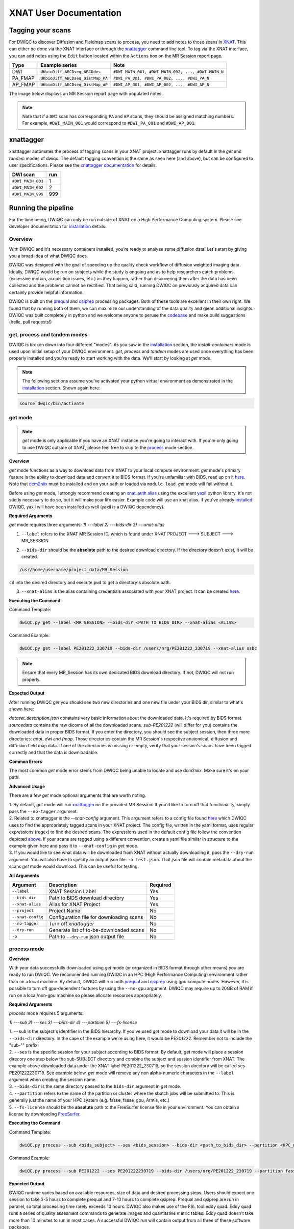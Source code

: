 XNAT User Documentation
=======================
.. _XNAT: https://doi.org/10.1385/NI:5:1:11
.. _command.json: https://github.com/harvard-nrg/anatqc/blob/xnat-1.7.6/command.json
.. _T1w: https://tinyurl.com/hhru8ytz
.. _prequal: https://github.com/MASILab/PreQual
.. _qsiprep: https://qsiprep.readthedocs.io/en/latest/
.. _installation: developers.html#hpc-installation
.. _FreeSurfer: https://surfer.nmr.mgh.harvard.edu/fswiki/DownloadAndInstall

Tagging your scans
------------------
For DWIQC to discover Diffusion and Fieldmap scans to process, you need to add notes to those scans in `XNAT`_. This can either be done via the XNAT interface or through the `xnattagger <https://github.com/harvard-nrg/xnattagger>`_ command line tool. To tag via the XNAT interface, you can add notes using the ``Edit`` button located within the ``Actions`` box on the MR Session report page.

========= ================================  ===========================================================
Type      Example series                    Note
========= ================================  ===========================================================
DWI       ``UKbioDiff_ABCDseq_ABCDdvs``     ``#DWI_MAIN_001, #DWI_MAIN_002, ..., #DWI_MAIN_N``
PA_FMAP   ``UKbioDiff_ABCDseq_DistMap_PA``  ``#DWI_PA_001, #DWI_PA_002, ..., #DWI_PA_N``
AP_FMAP   ``UKbioDiff_ABCDseq_DistMap_AP``  ``#DWI_AP_001, #DWI_AP_002, ..., #DWI_AP_N``
========= ================================  ===========================================================

The image below displays an MR Session report page with populated notes.

.. note::
   Note that if a ``DWI`` scan has corresponding ``PA`` and ``AP`` scans, they should be assigned matching numbers. For example, ``#DWI_MAIN_001`` would correspond to ``#DWI_PA_001`` and ``#DWI_AP_001``.

.. image:: images/xnat-scan-notes.png

xnattagger
------------
xnattagger automates the process of tagging scans in your XNAT project. xnattagger runs by default in the *get* and *tandem* modes of dwiqc. The default tagging convention is the same as seen here (and above), but can be configured to user specifications. Please see the `xnattagger documentation <xnattagger.html>`_ for details. 

================= =======
DWI scan          run
================= =======
``#DWI_MAIN_001`` 1
``#DWI_MAIN_002`` 2
``#DWI_MAIN_999`` 999
================= =======

Running the pipeline
--------------------
For the time being, DWIQC can only be run outside of XNAT on a High Performance Computing system. Please see developer documentation for `installation`_ details.

Overview
^^^^^^^^^
With DWIQC and it's necessary containers installed, you're ready to analyze some diffusion data! Let's start by giving you a broad idea of what DWIQC does. 

DWIQC was designed with the goal of speeding up the quality check workflow of diffusion weighted imaging data. Ideally, DWIQC would be run on subjects while the study is ongoing and as to help researchers catch problems (excessive motion, acquisition issues, etc.) as they happen, rather than discovering them after the data has been collected and the problems cannot be rectified. That being said, running DWIQC on previously acquired data can certainly provide helpful information. 

DWIQC is built on the `prequal`_ and `qsiprep`_ processing packages. Both of these tools are excellent in their own right. We found that by running both of them, we can maximize our understanding of the data quality and glean additional insights. DWIQC was built completely in python and we welcome anyone to peruse the `codebase <https://github.com/harvard-nrg/dwiqc>`_ and make build suggestions (hello, pull requests!)

get, process and tandem modes
^^^^^^^^^^^^^^^^^^^^^^^^^^^^^^
DWIQC is broken down into four different "modes". As you saw in the `installation`_ section, the *install-containers* mode is used upon initial setup of your DWIQC environment. *get*, *process* and *tandem* modes are used once everything has been properly installed and you're ready to start working with the data. We'll start by looking at *get* mode.

.. note::
        The following sections assume you've activated your python virtual environment as demonstrated in the `installation`_ section. Shown again here:

.. code-block:: shell

    source dwqic/bin/activate

get mode
^^^^^^^^
.. note::
    *get* mode is only applicable if you have an XNAT instance you're going to interact with. If you're only going to use DWIQC outside of XNAT, please feel free to skip to the `process <#process-mode>`_ mode section. 

**Overview**

*get* mode functions as a way to download data from XNAT to your local compute environment. *get* mode's primary feature is the ability to download data and convert it to BIDS format. If you're unfamiliar with BIDS, read up on it `here <https://bids-specification.readthedocs.io/en/stable/>`_. Note that `dcm2niix <https://www.nitrc.org/plugins/mwiki/index.php/dcm2nii:MainPage#General_Usage>`_ must be installed and on your path or loaded via ``module load``. *get* mode will fail without it.

Before using *get* mode, I strongly recommend creating an `xnat_auth alias <https://yaxil.readthedocs.io/en/latest/xnat_auth.html>`_ using the excellent `yaxil <https://yaxil.readthedocs.io/en/latest/>`_ python library. It's not stictly necessary to do so, but it will make your life easier. Example code will use an xnat alias. If you've already `installed <developers.html#hpc-installation>`_ DWIQC, yaxil will have been installed as well (yaxil is a DWIQC dependency). 

**Required Arguments**

*get* mode requires three arguments: `1) ---label` `2) ---bids-dir` `3) ---xnat-alias`

1. ``--label`` refers to the XNAT MR Session ID, which is found under XNAT PROJECT ---> SUBJECT ---> MR_SESSION

.. image:: images/MR-Session.png

2. ``--bids-dir`` should be the **absolute** path to the desired download directory. If the directory doesn't exist, it will be created.

.. code-block:: shell

    /usr/home/username/project_data/MR_Session

``cd`` into the desired directory and execute ``pwd`` to get a directory's absolute path.

3. ``--xnat-alias`` is the alias containing credentials associated with your XNAT project. It can be created `here <https://yaxil.readthedocs.io/en/latest/xnat_auth.html>`_.

**Executing the Command**

Command Template:

.. code-block:: shell

    dwiQC.py get --label <MR_SESSION> --bids-dir <PATH_TO_BIDS_DIR> --xnat-alias <ALIAS>

Command Example:

.. code-block:: shell

    dwiQC.py get --label PE201222_230719 --bids-dir /users/nrg/PE201222_230719 --xnat-alias ssbc

.. note::
    Ensure that every MR_Session has its own dedicated BIDS download directory. If not, DWIQC will not run properly. 

**Expected Output**

After running DWIQC *get* you should see two new directories and one new file under your BIDS dir, similar to what's shown here:

.. image:: images/get-output.png

*dataset_description.json* conatains very basic information about the downloaded data. It's required by BIDS format. *sourcedata* contains the raw dicoms of all the downloaded scans. *sub-PE201222* (will differ for you) contains the downloaded data in proper BIDS format. If you enter the directory, you should see the subject session, then three more directories: *anat*, *dwi* and *fmap*. Those directories contain the MR Session's respective anatomical, diffusion and diffusion field map data. If one of the directories is missing or empty, verify that your session's scans have been tagged correctly and that the data is downloadable.

**Common Errors**

The most common *get* mode error stems from DWIQC being unable to locate and use dcm2niix. Make sure it's on your path! 

**Advanced Usage**

There are a few *get* mode optional arguments that are worth noting. 

| 1. By default, *get* mode will run `xnattagger <xnattagger.html>`_ on the provided MR Session. If you'd like to turn off that functionality, simply pass the ``--no-tagger`` argument.

| 2. Related to xnattagger is the `--xnat-config` argument. This argument refers to a config file found `here <https://github.com/harvard-nrg/dwiqc/blob/main/dwiqc/config/dwiqc.yaml>`_ which DWIQC uses to find the appropriately tagged scans in your XNAT project. The config file, written in the yaml format, uses regular expressions (regex) to find the desired scans. The expressions used in the default config file follow the convention depicted `above <#tagging-your-scans>`_. If your scans are tagged using a different convention, create a yaml file similar in structure to the example given here and pass it to ``--xnat-config`` in *get* mode. 
 
| 3. If you would like to see what data will be downloaded from XNAT without actually downloading it, pass the ``--dry-run`` argument. You will also have to specify an output json file: ``-o test.json``. That json file will contain metadata about the scans *get* mode would download. This can be useful for testing.

**All Arguments**

==================== ========================================  ========
Argument             Description                                Required
==================== ========================================  ========
``--label``          XNAT Session Label                        Yes
``--bids-dir``       Path to BIDS download directory           Yes
``--xnat-alias``     Alias for XNAT Project                    Yes
``--project``        Project Name                              No
``--xnat-config``    Configuration file for downloading scans  No
``--no-tagger``      Turn off *xnattagger*                     No
``--dry-run``        Generate list of to-be-downloaded scans   No
``-o``               Path to ``--dry-run`` json output file    No
==================== ========================================  ========

process mode
^^^^^^^^^^^^
**Overview**

With your data successfully downloaded using *get* mode (or organized in BIDS format through other means) you are ready to run DWIQC. We recommended running DWIQC in an HPC (High Performance Computing) environment rather than on a local machine. By default, DWIQC will run both `prequal`_ and `qsiprep`_ using gpu compute nodes. However, it is possible to turn off gpu-dependent features by using the ``--no-gpu`` argument. DWIQC may require up to 20GB of RAM if run on a local/non-gpu machine so please allocate resources appropriately. 

**Required Arguments**

*process* mode requires 5 arguments:

`1) ---sub` `2) ---ses` `3) ---bids-dir` `4) ---partition` `5) ---fs-license`

| 1. ``--sub`` is the subject's identifier in the BIDS hierarchy. If you've used *get* mode to download your data it will be in the ``--bids-dir`` directory. In the case of the example we're using here, it would be PE201222. Remember not to include the "sub-"" prefix! 

| 2. ``--ses`` is the specific session for your subject according to BIDS format. By default, get mode will place a session direcory one step below the sub-SUBJECT directory and combine the subject and session identifier from XNAT. The example above downloaded data under the XNAT label PE201222_230719, so the session directory will be called ses-PE201222230719. See example below. *get* mode will remove any non alpha-numeric characters in the ``--label`` argument when creating the session name.
 
.. image:: images/session-directory.png

| 3. ``--bids-dir`` is the same directory passed to the ``bids-dir`` argument in *get* mode.

| 4. ``--partition`` refers to the name of the partition or cluster where the sbatch jobs will be submitted to. This is generally just the name of your HPC system (e.g. fasse, fasse_gpu, Armis, etc.) 

| 5. ``--fs-license`` should be the **absolute** path to the FreeSurfer license file in your environment. You can obtain a license by downloading `FreeSurfer`_.

**Executing the Command**

Command Template:

.. code-block:: shell

    dwiQC.py process --sub <bids_subject> --ses <bids_session> --bids-dir <path_to_bids_dir> --partition <HPC_name> --fs-license <path_to_freesurfer_license>

Command Example:

.. code-block:: shell

    dwiQC.py process --sub PE201222 --ses PE201222230719 --bids-dir /users/nrg/PE201222_230719 --partition fasse_gpu --fs-license /home/apps/freesurfer/license.txt


**Expected Output**

DWIQC runtime varies based on available resources, size of data and desired processing steps. Users should expect one session to take 3-5 hours to complete prequal and 7-10 hours to complete qsiprep. Prequal and qsiprep are run in parallel, so total processing time rarely exceeds 10 hours. DWIQC also makes use of the FSL tool eddy quad. Eddy quad runs a series of quality assesment commands to generate images and quantitative metric tables. Eddy quad doesn't take more than 10 minutes to run in most cases. A successful DWIQC run will contain output from all three of these software packages. 

Prequal Output:

To find the prequal pdf report, navigate to the ``--bids-dir`` directory you passed to *process* mode. The pdf will be located under several layers of directories:

derivatives ---> dwiqc-prequal ---> subject_dir ---> session_dir ---> sub_session_dir_run__dwi ---> OUTPUTS ---> PDF ---> dtiQA.pdf

Download an example :download:`here <examples/dtiQA.pdf>`.

Qsiprep Output:

To find the qsiprep html report, navigate to the ``--bids-dir`` directory you passed to *process* mode. The html file will be located under several layers of directories:

derivatives ---> dwiqc-qsiprep ---> subject_dir ---> session_dir ---> sub_session_dir_run__dwi ---> qsiprep_output ---> qsiprep ---> sub-SUBJECT-imbedded_images.html

Download an example :download:`here <examples/sub-MS881355-imbedded_images.html>`.

Eddy Quad Output:

To find the eddy quad pdf report, navigate to the ``--bids-dir`` directory you passed to *process* mode. The pdf file will be located under several layers of directories:

derivatives ---> dwiqc-prequal ---> subject_dir ---> session_dir ---> sub_session_dir_run__dwi ---> OUTPUTS ---> EDDY ---> SUBJECT_SESSION.qc ---> qc.pdf

Download an example :download:`here <examples/qc.pdf>`.

**Common Errors**

A somewhat common error (affects about 5% of subjects) is an Eddy Volume to Volume registration that looks something like this:

.. image:: images/eddy-error.png

This error means that the FSL tool ``eddy``, which both prequal and qsiprep use in their pipelines, could not find any volumes within a specific shell that did not have intensity outliers. There are three different approaches to solving this problem that have their respective implications: 

| 1. Exclude that session from the larger dataset. This approach ensures that all data meet the same standard of stringency. 

| 2. Change what FSL considers to be an outlier. By default, DWIQC tells FSL that an outlier is anything more than 5 standard deviations from the mean. The user could change that to 6 standard deviations, which would increase the liklihood of running eddy successfully while keeping the same standard for all data. 

| 3. Change the number of standard deviations to 6 only for the subjects that are being affected. The theoretical implications of this approach (or any others) are not explored in depth here and it is left to the user to make informed decisions.

.. note:: 
    This error generally only occurs in qsiprep.

To adjust the number of standard deviations, edit a file in your ``--bids-dir`` called ``eddy_params_s2v_mbs.json`` that was created when you first ran DWIQC. Open the file and change the argument that says ``--ol_nstd=5`` to ``--ol_nstd=6``. Simply running DWIQC again will overwrite the ``eddy_params_s2v_mbs.json`` you just edited, so pass the ``--custom-eddy`` argument to DWIQC with the path to the newly edited ``eddy_params_s2v_mbs.json`` file.

.. code-block:: shell

    dwiQC.py process --sub PE201222 --ses PE201222230719 --bids-dir /users/nrg/PE201222_230719 --partition fasse_gpu --fs-license /home/apps/freesurfer/license.txt --custom-eddy /users/nrg/PE201222_230719/eddy_params_s2v_mbs.json

**Advanced Usage**

Only a few of the many possible *process* mode arguments will be discussed here. 

| 1. ``--qsiprep-config`` and ``--prequal-config`` allow you to customize the arguments passed to qsiprep and prequal. By default, these are the `qsiprep config <https://github.com/harvard-nrg/dwiqc/blob/main/dwiqc/config/qsiprep.yaml>`_ and `prequal config <https://github.com/harvard-nrg/dwiqc/blob/main/dwiqc/config/prequal.yaml>`_ arguments being passed. Using these config files as a template, you can customize your prequal and qsiprep commands. Example usage: ``--prequal-config /users/nrg/PE201222_230719/prequal.yaml``

| 2. ``--xnat-upload`` indicates that the output from DWIQC should be uploaded to your XNAT project. ``--xnat-alias`` (see *get* mode) must be passed for this argument to work. Example usage: ``--xnat-upload`` (just passing the argument is sufficient)

| 3. ``--output-resolution`` allows you to specify the resolution of images created by qsiprep. The default is the same as the input data. Example usage: ``--output-resolution 1.0``

| 4. ``--no-gpu`` enables users without access to a gpu node to run DWIQC. Note that some advanced process features are not available without gpu computing. Example usage: ``--no-gpu`` (just passing the argument is sufficient)

| 5. ``--sub-tasks`` is used to run either just qsiprep or prequal. Example usage: ``--sub-tasks qsiprep``

| 6. ``--custom-eddy`` is used to pass custom FSL eddy parameters to qsiprep as noted under *Common Errors*. Example usage: ``--custom-eddy /users/nrg/PE201222_230719/eddy_params_s2v_mbs.json``

**All Arguments**

Fill in with box of all possible arguments for *process*.

tandem mode
^^^^^^^^^^^

**Overview**

**Required Arguments**

**Executing the Command**

**Command Template**

**Expected Output**

**Common Errors**

**Advanced Usage**

Understanding the Report Page
-----------------------------


Left pane
^^^^^^^^^
The left pane is broken up into several distinct sections. Each section will be described below.

Summary
"""""""
The ``Summary`` pane orients the user to what MR Session they're currently looking at and various processing details.

.. image:: images/xnat-acq-left-summary.png

============== ==================================
Key            Description
============== ==================================
MR Session     MR Session label
Date Processed Processing date
PA Fmap Scan   PA Fieldmap used
AP Fmap Scan   AP Fieldmap used
DWI Scan       DWI scan used
============== ==================================

SNR/CNR Metrics
"""""""""""""""
The ``SNR/CNR Metrics`` pane displays SNR/CNR metrics computed *for each individual shell*.

.. image:: images/xnat-acq-left-snr-metrics.png

=========== ======================= =================================================
Metric      From                    Description                              
=========== ======================= =================================================
B0 SNR      Eddy Quad (Prequal/FSL) Signal-to-noise ratio for B0 Shell
BN CNR      Eddy Quad (Prequal/FSL) Contrast-to-noise ratio for each shell
=========== ======================= =================================================

.. note::
      Anywhere you see "Eddy Quad (Prequal/FSL)" means that FSL's Eddy Quad tool was run on Prequal output.

Motion Metrics
""""""""""""""
The ``Motion Metrics`` pane displays motion metrics computed over dwi scan(s).

.. image:: images/xnat-acq-left-motion.png

================= ======================= ===========================================================
Metric            From                    Description
================= ======================= ===========================================================
Avg Abs Motion    Eddy Quad (Prequal/FSL) Estimated amount of all motion in any direction
Avg Rel Motion    Eddy Quad (Prequal/FSL) Estimated motion relative to initial head position
Avg X Translation Eddy Quad (Prequal/FSL) Estimated X translation motion
Avg Y Translation Eddy Quad (Prequal/FSL) Estimated Y translation motion
Avg Z Translation Eddy Quad (Prequal/FSL) Estimated Z translation motion
================= ======================= ===========================================================

Files
"""""
The ``Files`` pane contains the most commonly requested files. Clicking on any of these files will display that file in the browser.

.. image:: images/xnat-acq-left-files.png

======================= ======================= ======================================================
File                    From                    Description
======================= ======================= ======================================================
B0 Average              Eddy Quad (Prequal/FSL) BO Shell Average Image
Brain Mask              Qsiprep                 Gray Matter, White Matter and Pial Boundaries
FA Map                  Prequal                 Fractional Anisotropy Map
MD Map                  Prequal                 Mean Diffusivity Map
Eddy Outlier Sices      Prequal                 Plot of Slices with Motion Outliers
T1 Registration         Qsiprep                 GIF of T1w image to Template Registration
Denoise                 Qsiprep                 GIF of DWI Image Pre and Post Denoising
Motion Plot             Eddy Quad (Prequal/FSL) Translational and rotational motion, displacement
Prequal Report          Prequal                 Prequal PDF Report
Eddy Quad Report        Eddy Quad (Prequal/FSL) Eddy Quad PDF Report
Qsiprep Report          Qsiprep                 Qsiprep HTML Report
Carpet Plot             Qsiprep                 Maximum Framewise Displacement Plot
======================= ======================= ======================================================

.. note:: 
      Clicking on any of the ``Report`` files will open the complete report in a new tab in your browser for viewing. You can also download them from the new tab.

Tabs
^^^^
To the right of the `left pane <#left-pane>`_ you'll find a tab container. The following section explains the contents of each tab.

Images
""""""
The ``Images`` tab displays a zoomed out view of the FA and MD image maps, motion plots, brain mask, motion outlier slices, average shell images and a maximum framewise displacement plot.

.. image:: images/logo.png

Clicking on an image within the ``Images`` tab will display a larger version of that image in the browser.

.. image:: images/motion-plot.png

Prequal Report tab
""""""""""""""""""
The ``Prequal Report`` tab displays the complete Prequal PDF report.

.. image:: images/prequal-tab.png

Eddy Quad Report Tab
""""""""""""""""""""
The ``Eddy Quad Report`` tab displays key metrics and figures from the FSL Eddy command. 

.. image:: images/eddy-quad-tab.png

Qsiprep Report Tab
""""""""""""""""""
The ``Qsiprep Report`` tab displays the complete Qsiprep HTML report.

.. image:: images/qsiprep-tab.png

All Stored Files
""""""""""""""""
The ``All Stored Files`` tab contains a list of *every file* stored by DWIQC.

.. image:: images/all-stored-files-tab.png

.. note::
   Clicking on a file within the ``All Stored Files`` tab will download that file.

================================= =================================================
File                              Description
================================= =================================================
B0 Image                          B0 Volume/Shell
BN Images                         Images from Each Shell
FA Map                            Fractional Anisotropy Map
MD Map                            Mead Diffusivity Map
Eddy Outlier Slices               Plot of Slices with Motion Outliers
Motion Translations               Plot of motion translations across DWI scan
Motion Rotations                  Plot of motion rorations acorss DWI scan
Motion Displacements              Plot of motion displacements across DWI scan
Prequal PDF Report                Complete Prequal Report
Eddy Quad PDF Report              Complete Eddy Quad Report (run on Prequal output)
Qsiprep HTML Report               Complete Qsiprep Report in HTML Format
Qsiprep PDF Report                Complete Qsiprep Report in PDF Format
T1 Registration                   GIF of T1w image to Template Registration
Complete Motion Plot              Motion plot including transl, rot, displacements
Brain Mask/Segmentations          Gray Matter/White Matter Segmentations and Mask
B0 Volume                         B0 Volume from DWI Scan
================================= =================================================
